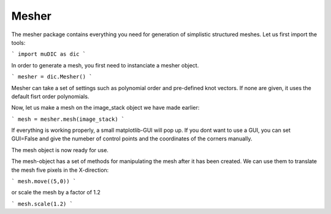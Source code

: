 Mesher
=======================================
The mesher package contains everything you need for generation
of simplistic structured meshes. Let us first import the tools:

```
import muDIC as dic
```

In order to generate a mesh, you first need to instanciate a mesher object.

```
mesher = dic.Mesher()
```

Mesher can take a set of settings such as polynomial order and pre-defined knot vectors.
If none are given, it uses the default fisrt order polynomials.

Now, let us make a mesh on the image_stack object we have made earlier:

```
mesh = mesher.mesh(image_stack)
```

If everything is working properly, a small matplotlib-GUI will pop up.
If you dont want to use a GUI, you can set GUI=False and give the numeber of control points 
and the coordinates of the corners manually.

The mesh object is now ready for use.

The mesh-object has a set of methods for manipulating the mesh after it has been created.
We can use them to translate the mesh five pixels in the X-direction:

```
mesh.move((5,0))
```

or scale the mesh by a factor of 1.2


```
mesh.scale(1.2)
```
